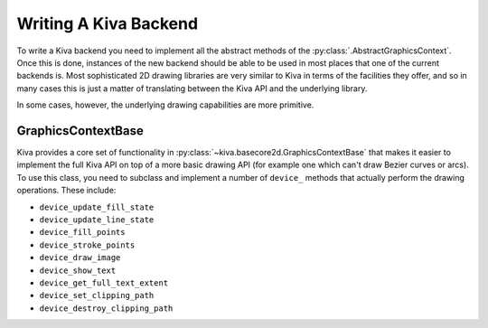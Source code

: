 .. _writing_a_backend:

Writing A Kiva Backend
======================

To write a Kiva backend you need to implement all the abstract methods of the
:py:class:`.AbstractGraphicsContext`.  Once this is done, instances of the new
backend should be able to be used in most places that one of the current
backends is.  Most sophisticated 2D drawing libraries are very similar to
Kiva in terms of the facilities they offer, and so in many cases this is just
a matter of translating between the Kiva API and the underlying library.

In some cases, however, the underlying drawing capabilities are more primitive.

GraphicsContextBase
-------------------

Kiva provides a core set of functionality in
:py:class:`~kiva.basecore2d.GraphicsContextBase` that makes it easier to
implement the full Kiva API on top of a more basic drawing API (for example
one which can't draw Bezier curves or arcs).  To use this class, you need to
subclass and implement a number of ``device_`` methods that actually perform
the drawing operations.  These include:

- ``device_update_fill_state``
- ``device_update_line_state``
- ``device_fill_points``
- ``device_stroke_points``
- ``device_draw_image``
- ``device_show_text``
- ``device_get_full_text_extent``
- ``device_set_clipping_path``
- ``device_destroy_clipping_path``

